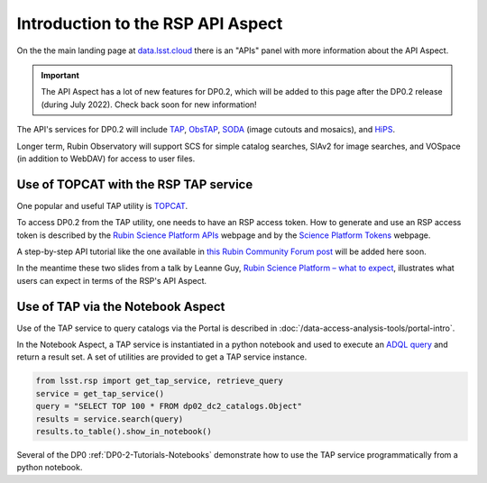 .. Review the README on instructions to contribute.
.. Review the style guide to keep a consistent approach to the documentation.
.. Static objects, such as figures, should be stored in the _static directory. Review the _static/README on instructions to contribute.
.. Do not remove the comments that describe each section. They are included to provide guidance to contributors.
.. Do not remove other content provided in the templates, such as a section. Instead, comment out the content and include comments to explain the situation. For example:
	- If a section within the template is not needed, comment out the section title and label reference. Do not delete the expected section title, reference or related comments provided from the template.
    - If a file cannot include a title (surrounded by ampersands (#)), comment out the title from the template and include a comment explaining why this is implemented (in addition to applying the ``title`` directive).

.. This is the label that can be used for cross referencing this file.
.. Recommended title label format is "Directory Name"-"Title Name" -- Spaces should be replaced by hyphens.
.. _Data-Access-Analysis-Tools-API-Intro:
.. Each section should include a label for cross referencing to a given area.
.. Recommended format for all labels is "Title Name"-"Section Name" -- Spaces should be replaced by hyphens.
.. To reference a label that isn't associated with an reST object such as a title or figure, you must include the link and explicit title using the syntax :ref:`link text <label-name>`.
.. A warning will alert you of identical labels during the linkcheck process.

##################################
Introduction to the RSP API Aspect
##################################

.. This section should provide a brief, top-level description of the page.

On the the main landing page at `data.lsst.cloud <https://data.lsst.cloud>`_ there is an "APIs" panel with more information about the API Aspect.

.. Important::
    The API Aspect has a lot of new features for DP0.2, which will be added to this page after the DP0.2 release (during July 2022).
    Check back soon for new information!

The API's services for DP0.2 will include `TAP <https://www.ivoa.net/documents/TAP/>`_, `ObsTAP <https://www.ivoa.net/documents/ObsCore/>`_, `SODA <https://www.ivoa.net/documents/SODA/>`_ (image cutouts and mosaics), and `HiPS <https://aladin.u-strasbg.fr/hips/>`_.

Longer term, Rubin Observatory will support SCS for simple catalog searches, SIAv2 for image searches, and VOSpace (in addition to WebDAV) for access to user files.


.. _Data-Access-Analysis-Tools-TAP-TOPCAT:


Use of TOPCAT with the RSP TAP service
======================================

One popular and useful TAP utility is `TOPCAT <http://www.star.bris.ac.uk/~mbt/topcat/>`_.

To access DP0.2 from the TAP utility, one needs to have an RSP access token.
How to generate and use an RSP access token is described by the `Rubin Science Platform APIs <https://data-int.lsst.cloud/api-aspect>`_ webpage and
by the `Science Platform Tokens <https://nb.lsst.io/environment/tokens.html>`_ webpage.

A step-by-step API tutorial like the one available in `this Rubin Community Forum post <https://community.lsst.org/t/will-there-be-external-tap-access-to-rsp-dp0-2-tables/6660/7>`_ will be added here soon.

In the meantime these two slides from a talk by Leanne Guy, `Rubin Science Platform – what to expect
<https://docushare.lsstcorp.org/docushare/dsweb/Get/presentation-1694/PST-SC%20-%20Rubin%20Science%20Platform%20-%20LeanneGuy%20-%2020220413.pdf>`_,
illustrates what users can expect in terms of the RSP's API Aspect.

.. figure:: /_static/API_LGuy_slide11.png
    :name: API_LGuy_slide11

.. figure:: /_static/API_LGuy_slide12.png
    :name: API_LGuy_slide12


.. _Data-Access-Analysis-Tools-TAP-NB:

Use of TAP via the Notebook Aspect
==================================

Use of the TAP service to query catalogs via the Portal is described in :doc:`/data-access-analysis-tools/portal-intro`.

In the Notebook Aspect, a TAP service is instantiated in a python notebook and used to execute an `ADQL query <https://www.ivoa.net/documents/ADQL/>`_ and return a result set.
A set of utilities are provided to get a TAP service instance.

.. code-block:: python

   from lsst.rsp import get_tap_service, retrieve_query
   service = get_tap_service()
   query = "SELECT TOP 100 * FROM dp02_dc2_catalogs.Object"
   results = service.search(query)
   results.to_table().show_in_notebook()

Several of the DP0 :ref:`DP0-2-Tutorials-Notebooks` demonstrate how to use the TAP service programmatically from a python notebook.
